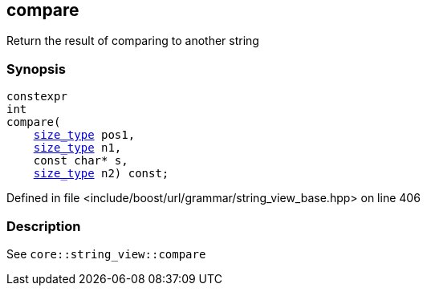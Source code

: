 :relfileprefix: ../../../../
[#C193973BE47A0373A341D262368697A340CF95A1]
== compare

pass:v,q[Return the result of comparing to another string]


=== Synopsis

[source,cpp,subs="verbatim,macros,-callouts"]
----
constexpr
int
compare(
    xref:reference/boost/urls/grammar/string_view_base/size_type.adoc[size_type] pos1,
    xref:reference/boost/urls/grammar/string_view_base/size_type.adoc[size_type] n1,
    const char* s,
    xref:reference/boost/urls/grammar/string_view_base/size_type.adoc[size_type] n2) const;
----

Defined in file <include/boost/url/grammar/string_view_base.hpp> on line 406

=== Description

pass:v,q[See `core::string_view::compare`]


